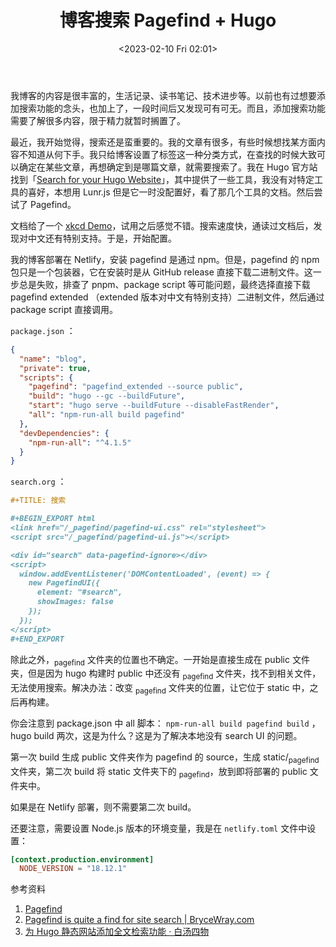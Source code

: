 #+TITLE: 博客搜索 Pagefind + Hugo
#+DATE: <2023-02-10 Fri 02:01>
#+TAGS[]: 技术 博客

我博客的内容是很丰富的，生活记录、读书笔记、技术进步等。以前也有过想要添加搜索功能的念头，也加上了，一段时间后又发现可有可无。而且，添加搜索功能需要了解很多内容，限于精力就暂时搁置了。

最近，我开始觉得，搜索还是蛮重要的。我的文章有很多，有些时候想找某方面内容不知道从何下手。我只给博客设置了标签这一种分类方式，在查找的时候大致可以确定在某些文章，再想确定到是哪篇文章，就需要搜索了。我在 Hugo 官方站找到「[[https://gohugo.io/tools/search/][Search for your Hugo Website]]」，其中提供了一些工具，我没有对特定工具的喜好，本想用 Lunr.js 但是它一时没配置好，看了那几个工具的文档。然后尝试了 Pagefind。

文档给了一个 [[https://xkcd.pagefind.app/][xkcd Demo]]，试用之后感觉不错。搜索速度快，通读过文档后，发现对中文还有特别支持。于是，开始配置。

我的博客部署在 Netlify，安装 pagefind 是通过 npm。但是，pagefind 的 npm 包只是一个包装器，它在安装时是从 GitHub release 直接下载二进制文件。这一步总是失败，排查了 pnpm、package script 等可能问题，最终选择直接下载 pagefind extended （extended 版本对中文有特别支持）二进制文件，然后通过 package script 直接调用。

=package.json= ：

#+BEGIN_SRC json
{
  "name": "blog",
  "private": true,
  "scripts": {
    "pagefind": "pagefind_extended --source public",
	"build": "hugo --gc --buildFuture",
	"start": "hugo serve --buildFuture --disableFastRender",
	"all": "npm-run-all build pagefind"
  },
  "devDependencies": {
    "npm-run-all": "^4.1.5"
  }
}
#+END_SRC

=search.org= ：

#+BEGIN_SRC org
#+TITLE: 搜索

#+BEGIN_EXPORT html
<link href="/_pagefind/pagefind-ui.css" rel="stylesheet">
<script src="/_pagefind/pagefind-ui.js"></script>

<div id="search" data-pagefind-ignore></div>
<script>
  window.addEventListener('DOMContentLoaded', (event) => {
    new PagefindUI({
      element: "#search",
      showImages: false
    });
  });
</script>
#+END_EXPORT
#+END_SRC

除此之外，_pagefind 文件夹的位置也不确定。一开始是直接生成在 public 文件夹，但是因为 hugo 构建时 public 中还没有 _pagefind 文件夹，找不到相关文件，无法使用搜索。解决办法：改变 _pagefind 文件夹的位置，让它位于 static 中，之后再构建。

你会注意到 package.json 中 all 脚本： =npm-run-all build pagefind build= ，hugo build 两次，这是为什么？这是为了解决本地没有 search UI 的问题。

第一次 build 生成 public 文件夹作为 pagefind 的 source，生成 static/_pagefind 文件夹，第二次 build 将 static 文件夹下的 _pagefind，放到即将部署的 public 文件夹中。

如果是在 Netlify 部署，则不需要第二次 build。

还要注意，需要设置 Node.js 版本的环境变量，我是在 =netlify.toml= 文件中设置：

#+BEGIN_SRC toml
[context.production.environment]
  NODE_VERSION = "18.12.1"
#+END_SRC

参考资料

1. [[https://pagefind.app/][Pagefind]]
2. [[https://www.brycewray.com/posts/2022/07/pagefind-quite-find-site-search/][Pagefind is quite a find for site search | BryceWray.com]]
3. [[https://www.fournoas.com/posts/adding-full-text-search-to-a-hugo-static-website/][为 Hugo 静态网站添加全文检索功能 · 白汤四物]]

